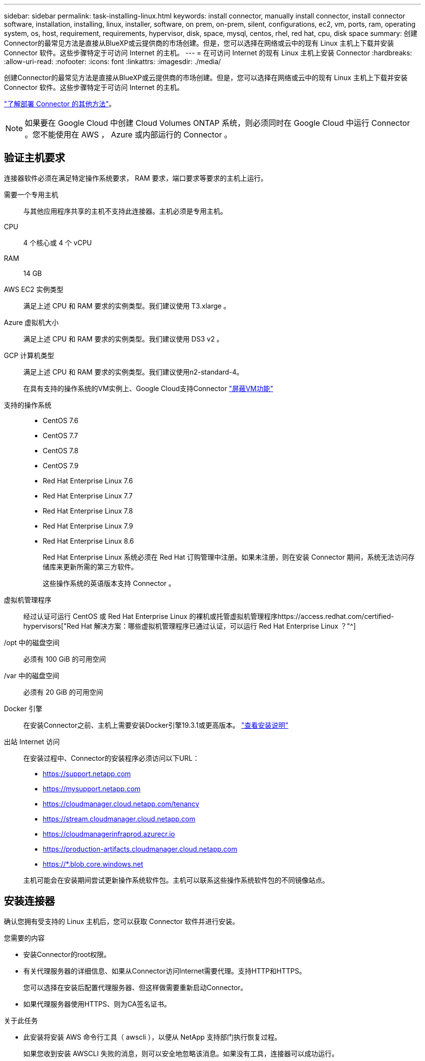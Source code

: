 ---
sidebar: sidebar 
permalink: task-installing-linux.html 
keywords: install connector, manually install connector, install connector software, installation, installing, linux, installer, software, on prem, on-prem, silent, configurations, ec2, vm, ports, ram, operating system, os, host, requirement, requirements, hypervisor, disk, space, mysql, centos, rhel, red hat, cpu, disk space 
summary: 创建Connector的最常见方法是直接从BlueXP或云提供商的市场创建。但是，您可以选择在网络或云中的现有 Linux 主机上下载并安装 Connector 软件。这些步骤特定于可访问 Internet 的主机。 
---
= 在可访问 Internet 的现有 Linux 主机上安装 Connector
:hardbreaks:
:allow-uri-read: 
:nofooter: 
:icons: font
:linkattrs: 
:imagesdir: ./media/


[role="lead"]
创建Connector的最常见方法是直接从BlueXP或云提供商的市场创建。但是，您可以选择在网络或云中的现有 Linux 主机上下载并安装 Connector 软件。这些步骤特定于可访问 Internet 的主机。

link:concept-connectors.html["了解部署 Connector 的其他方法"]。


NOTE: 如果要在 Google Cloud 中创建 Cloud Volumes ONTAP 系统，则必须同时在 Google Cloud 中运行 Connector 。您不能使用在 AWS ， Azure 或内部运行的 Connector 。



== 验证主机要求

连接器软件必须在满足特定操作系统要求， RAM 要求，端口要求等要求的主机上运行。

需要一个专用主机:: 与其他应用程序共享的主机不支持此连接器。主机必须是专用主机。
CPU:: 4 个核心或 4 个 vCPU
RAM:: 14 GB
AWS EC2 实例类型:: 满足上述 CPU 和 RAM 要求的实例类型。我们建议使用 T3.xlarge 。
Azure 虚拟机大小:: 满足上述 CPU 和 RAM 要求的实例类型。我们建议使用 DS3 v2 。
GCP 计算机类型:: 满足上述 CPU 和 RAM 要求的实例类型。我们建议使用n2-standard-4。
+
--
在具有支持的操作系统的VM实例上、Google Cloud支持Connector https://cloud.google.com/compute/shielded-vm/docs/shielded-vm["屏蔽VM功能"^]

--
支持的操作系统::
+
--
* CentOS 7.6
* CentOS 7.7
* CentOS 7.8
* CentOS 7.9
* Red Hat Enterprise Linux 7.6
* Red Hat Enterprise Linux 7.7
* Red Hat Enterprise Linux 7.8
* Red Hat Enterprise Linux 7.9
* Red Hat Enterprise Linux 8.6
+
Red Hat Enterprise Linux 系统必须在 Red Hat 订购管理中注册。如果未注册，则在安装 Connector 期间，系统无法访问存储库来更新所需的第三方软件。

+
这些操作系统的英语版本支持 Connector 。



--
虚拟机管理程序:: 经过认证可运行 CentOS 或 Red Hat Enterprise Linux 的裸机或托管虚拟机管理程序https://access.redhat.com/certified-hypervisors["Red Hat 解决方案：哪些虚拟机管理程序已通过认证，可以运行 Red Hat Enterprise Linux ？"^]
/opt 中的磁盘空间:: 必须有 100 GiB 的可用空间
/var 中的磁盘空间:: 必须有 20 GiB 的可用空间
Docker 引擎:: 在安装Connector之前、主机上需要安装Docker引擎19.3.1或更高版本。 https://docs.docker.com/engine/install/["查看安装说明"^]
出站 Internet 访问:: 在安装过程中、Connector的安装程序必须访问以下URL：
+
--
* https://support.netapp.com
* https://mysupport.netapp.com
* https://cloudmanager.cloud.netapp.com/tenancy
* https://stream.cloudmanager.cloud.netapp.com
* https://cloudmanagerinfraprod.azurecr.io
* https://production-artifacts.cloudmanager.cloud.netapp.com
* https://*.blob.core.windows.net


主机可能会在安装期间尝试更新操作系统软件包。主机可以联系这些操作系统软件包的不同镜像站点。

--




== 安装连接器

确认您拥有受支持的 Linux 主机后，您可以获取 Connector 软件并进行安装。

.您需要的内容
* 安装Connector的root权限。
* 有关代理服务器的详细信息、如果从Connector访问Internet需要代理。支持HTTP和HTTPS。
+
您可以选择在安装后配置代理服务器、但这样做需要重新启动Connector。

* 如果代理服务器使用HTTPS、则为CA签名证书。


.关于此任务
* 此安装将安装 AWS 命令行工具（ awscli ），以便从 NetApp 支持部门执行恢复过程。
+
如果您收到安装 AWSCLI 失败的消息，则可以安全地忽略该消息。如果没有工具，连接器可以成功运行。

* NetApp 支持站点上提供的安装程序可能是早期版本。安装后，如果有新版本可用， Connector 会自动进行更新。


.步骤
. 验证 Docker 是否已启用且正在运行。
+
[source, cli]
----
sudo systemctl enable docker && sudo systemctl start docker
----
. 如果在主机上设置了_http_proxy_或_https_proxy_系统变量、请将其删除：
+
[source, cli]
----
unset http_proxy
unset https_proxy
----
+
如果不删除这些系统变量、安装将失败。

. 从下载Connector软件 https://mysupport.netapp.com/site/products/all/details/cloud-manager/downloads-tab["NetApp 支持站点"^]，然后将其复制到 Linux 主机。
+
您应下载适用于您的网络或云中的Connector安装程序。

. 分配运行脚本的权限。
+
[source, cli]
----
chmod +x OnCommandCloudManager-V3.9.23
----
. 运行安装脚本。
+
[source, cli]
----
 ./OnCommandCloudManager-V3.9.23 --proxy <HTTP or HTTPS proxy server> --cacert <path and file name of a CA-signed certificate>
----
+
-proxy和-cacert参数是可选的。如果您有代理服务器、则需要输入所示的参数。安装程序不会提示您提供有关代理的信息。

+
以下是使用这两个可选参数的命令示例：

+
[source, cli]
----
 ./OnCommandCloudManager-V3.9.23 --proxy https://user:password@10.0.0.30:8080/ --cacert /tmp/cacert/certificate.cer
----
+
-proxy会将Connector配置为使用以下格式之一的HTTP或HTTPS代理服务器：

+
** http://address:port
** http://username:password@address:port
** https://address:port
** https://username:password@address:port


+
-cacert指定用于在Connector和代理服务器之间进行HTTPS访问的CA签名证书。只有在指定HTTPS代理服务器时、才需要此参数。



.结果
此时将安装Connector。在安装结束时、如果您指定了代理服务器、则Connector服务(occa)将重新启动两次。



== 设置连接器

注册或登录、然后设置Connector以使用您的帐户。

.步骤
. 打开 Web 浏览器并输入以下 URL ：
+
https://_ipaddress_[]

+
_ipaddress_ 可以是 localhost ，专用 IP 地址或公有 IP 地址，具体取决于主机的配置。例如，如果连接器位于公有云中且没有公有 IP 地址，则必须输入与连接器主机连接的主机的专用 IP 地址。

. 注册或登录。
. 如果您在Google Cloud中安装了Connector、请设置一个服务帐户、该帐户具有BlueXP在项目中创建和管理Cloud Volumes ONTAP 系统所需的权限。
+
.. https://cloud.google.com/iam/docs/creating-custom-roles#iam-custom-roles-create-gcloud["在 GCP 中创建角色"^] 其中包括中定义的权限 link:reference-permissions-gcp.html["GCP的连接器策略"]。
.. https://cloud.google.com/iam/docs/creating-managing-service-accounts#creating_a_service_account["创建 GCP 服务帐户并应用刚刚创建的自定义角色"^]。
.. https://cloud.google.com/compute/docs/access/create-enable-service-accounts-for-instances#changeserviceaccountandscopes["将此服务帐户与 Connector VM 关联"^]。
.. 如果要在其他项目中部署 Cloud Volumes ONTAP ， https://cloud.google.com/iam/docs/granting-changing-revoking-access#granting-console["通过向该项目添加具有BlueXP角色的服务帐户来授予访问权限"^]。您需要对每个项目重复此步骤。


. 登录后、设置BlueXP：
+
.. 指定要与 Connector 关联的 NetApp 帐户。
+
link:concept-netapp-accounts.html["了解 NetApp 客户"]。

.. 输入系统名称。




.结果
现在，您可以使用 NetApp 帐户安装并设置 Connector 。在创建新的工作环境时、BlueXP将自动使用此Connector。

.完成后
设置权限、以便BlueXP可以管理公有 云环境中的资源和流程：

* AWS link:task-adding-aws-accounts.html["设置AWS帐户、然后将其添加到BlueXP"]
* Azure 酒店 link:task-adding-azure-accounts.html["设置Azure帐户、然后将其添加到BlueXP"]
* Google Cloud：请参见上面的第3步

